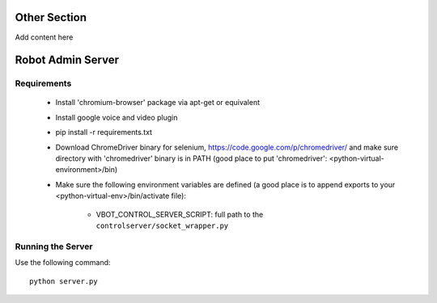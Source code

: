 Other Section
=============

Add content here

Robot Admin Server
==================

Requirements
------------

 * Install 'chromium-browser' package via apt-get or equivalent
 * Install google voice and video plugin
 * pip install -r requirements.txt
 * Download ChromeDriver binary for selenium, https://code.google.com/p/chromedriver/
   and make sure directory with 'chromedriver' binary is in PATH
   (good place to put 'chromedriver': <python-virtual-environment>/bin)
 * Make sure the following environment variables are defined (a good place is
   to append exports to your <python-virtual-env>/bin/activate file):
    - VBOT_CONTROL_SERVER_SCRIPT: full path to the ``controlserver/socket_wrapper.py``

Running the Server
------------------

Use the following command::

    python server.py
